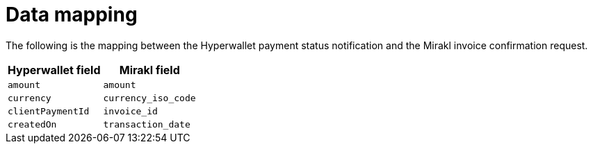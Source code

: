 = Data mapping

The following is the mapping between the Hyperwallet payment status notification and the Mirakl invoice confirmation request.

|===
| Hyperwallet field | Mirakl field

| `amount`
| `amount`

| `currency`
| `currency_iso_code`

| `clientPaymentId`
| `invoice_id`

| `createdOn`
| `transaction_date`

|===